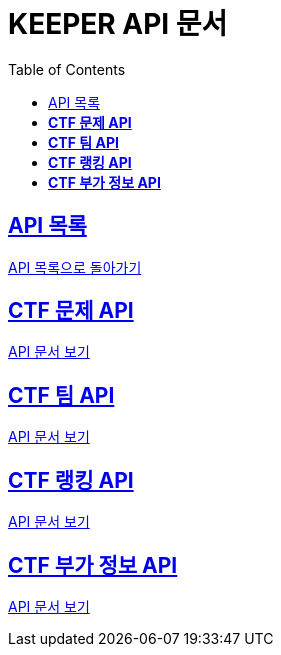 ifndef::snippets[]
:snippets: ./build/generated-snippets
endif::[]
// 자동으로 생성된 snippet 설정하는 부분

= KEEPER API 문서
:icons: font
// NOTE, TIP, WARNING, CAUTION, IMPORTANT 같은 경고구들 아이콘화 해줌
:source-highlighter: highlight.js
// source code 블럭에서 사용되는 highlighter 설정, 4개 정도 있던데 차이를 아직 잘 모르겠음.
:toc: left
// table of contents(toc) 왼쪽정렬하여 생성
:toclevels: 1
// default : 2 (==,  ===) 까지 toc에 보여줌.
:sectlinks:
// section( ==, === ... ) 들을 자기 참조 링크가 있게끔 만들어줌

== API 목록

link:../keeper.html[API 목록으로 돌아가기]

== *CTF 문제 API*

link:ctfChallenge.html[API 문서 보기]

== *CTF 팀 API*

link:ctfTeam.html[API 문서 보기]

== *CTF 랭킹 API*

link:ctfRanking.html[API 문서 보기]

== *CTF 부가 정보 API*

link:ctfExtraData.html[API 문서 보기]
